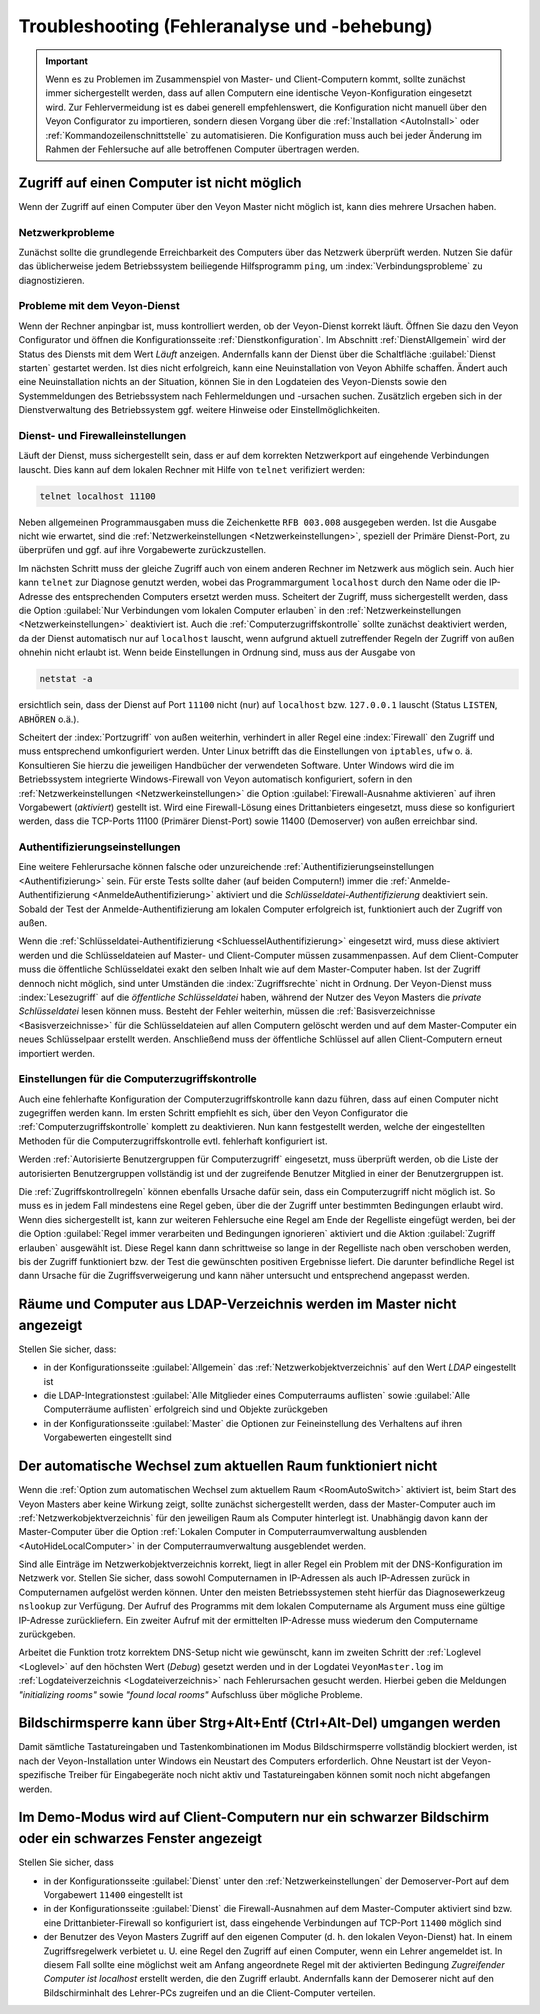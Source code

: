 .. index:: Troubleshooting, Fehlersuche, Fehleranalyse, Fehlerbehebung

.. _Troubleshooting:

Troubleshooting (Fehleranalyse und -behebung)
=============================================

.. important:: Wenn es zu Problemen im Zusammenspiel von Master- und Client-Computern kommt, sollte zunächst immer sichergestellt werden, dass auf allen Computern eine identische Veyon-Konfiguration eingesetzt wird. Zur Fehlervermeidung ist es dabei generell empfehlenswert, die Konfiguration nicht manuell über den Veyon Configurator zu importieren, sondern diesen Vorgang über die :ref:`Installation <AutoInstall>` oder :ref:`Kommandozeilenschnittstelle` zu automatisieren. Die Konfiguration muss auch bei jeder Änderung im Rahmen der Fehlersuche auf alle betroffenen Computer übertragen werden.


Zugriff auf einen Computer ist nicht möglich
--------------------------------------------

Wenn der Zugriff auf einen Computer über den Veyon Master nicht möglich ist, kann dies mehrere Ursachen haben.

Netzwerkprobleme
++++++++++++++++

Zunächst sollte die grundlegende Erreichbarkeit des Computers über das Netzwerk überprüft werden. Nutzen Sie dafür das üblicherweise jedem Betriebssystem beiliegende Hilfsprogramm ``ping``, um :index:`Verbindungsprobleme` zu diagnostizieren.

Probleme mit dem Veyon-Dienst
+++++++++++++++++++++++++++++

Wenn der Rechner anpingbar ist, muss kontrolliert werden, ob der Veyon-Dienst korrekt läuft. Öffnen Sie dazu den Veyon Configurator und öffnen die Konfigurationsseite :ref:`Dienstkonfiguration`. Im Abschnitt :ref:`DienstAllgemein` wird der Status des Diensts mit dem Wert *Läuft* anzeigen. Andernfalls kann der Dienst über die Schaltfläche :guilabel:`Dienst starten` gestartet werden. Ist dies nicht erfolgreich, kann eine Neuinstallation von Veyon Abhilfe schaffen. Ändert auch eine Neuinstallation nichts an der Situation, können Sie in den Logdateien des Veyon-Diensts sowie den Systemmeldungen des Betriebssystem nach Fehlermeldungen und -ursachen suchen. Zusätzlich ergeben sich in der Dienstverwaltung des Betriebssystem ggf. weitere Hinweise oder Einstellmöglichkeiten.

.. index:: telnet, netstat

Dienst- und Firewalleinstellungen
+++++++++++++++++++++++++++++++++

Läuft der Dienst, muss sichergestellt sein, dass er auf dem korrekten Netzwerkport auf eingehende Verbindungen lauscht. Dies kann auf dem lokalen Rechner mit Hilfe von ``telnet`` verifiziert werden:

.. code-block:: none

    telnet localhost 11100

Neben allgemeinen Programmausgaben muss die Zeichenkette ``RFB 003.008`` ausgegeben werden. Ist die Ausgabe nicht wie erwartet, sind die :ref:`Netzwerkeinstellungen <Netzwerkeinstellungen>`, speziell der Primäre Dienst-Port, zu überprüfen und ggf. auf ihre Vorgabewerte zurückzustellen.

Im nächsten Schritt muss der gleiche Zugriff auch von einem anderen Rechner im Netzwerk aus möglich sein. Auch hier kann ``telnet`` zur Diagnose genutzt werden, wobei das Programmargument ``localhost`` durch den Name oder die IP-Adresse des entsprechenden Computers ersetzt werden muss. Scheitert der Zugriff, muss sichergestellt werden, dass die Option :guilabel:`Nur Verbindungen vom lokalen Computer erlauben` in den :ref:`Netzwerkeinstellungen <Netzwerkeinstellungen>` deaktiviert ist. Auch die :ref:`Computerzugriffskontrolle` sollte zunächst deaktiviert werden, da der Dienst automatisch nur auf ``localhost`` lauscht, wenn aufgrund aktuell zutreffender Regeln der Zugriff von außen ohnehin nicht erlaubt ist. Wenn beide Einstellungen in Ordnung sind, muss aus der Ausgabe von

.. code-block:: none

    netstat -a

ersichtlich sein, dass der Dienst auf Port ``11100`` nicht (nur) auf ``localhost`` bzw. ``127.0.0.1`` lauscht (Status ``LISTEN``, ``ABHÖREN`` o.ä.).

Scheitert der :index:`Portzugriff` von außen weiterhin, verhindert in aller Regel eine :index:`Firewall` den Zugriff und muss entsprechend umkonfiguriert werden. Unter Linux betrifft das die Einstellungen von ``iptables``, ``ufw`` o. ä. Konsultieren Sie hierzu die jeweiligen Handbücher der verwendeten Software. Unter Windows wird die im Betriebssystem integrierte Windows-Firewall von Veyon automatisch konfiguriert, sofern in den :ref:`Netzwerkeinstellungen <Netzwerkeinstellungen>` die Option :guilabel:`Firewall-Ausnahme aktivieren` auf ihren Vorgabewert (*aktiviert*) gestellt ist. Wird eine Firewall-Lösung eines Drittanbieters eingesetzt, muss diese so konfiguriert werden, dass die TCP-Ports 11100 (Primärer Dienst-Port) sowie 11400 (Demoserver) von außen erreichbar sind.

Authentifizierungseinstellungen
+++++++++++++++++++++++++++++++

Eine weitere Fehlerursache können falsche oder unzureichende :ref:`Authentifizierungseinstellungen <Authentifizierung>` sein. Für erste Tests sollte daher (auf beiden Computern!) immer die :ref:`Anmelde-Authentifizierung <AnmeldeAuthentifizierung>` aktiviert und die *Schlüsseldatei-Authentifizierung* deaktiviert sein. Sobald der Test der Anmelde-Authentifizierung am lokalen Computer erfolgreich ist, funktioniert auch der Zugriff von außen.

Wenn die :ref:`Schlüsseldatei-Authentifizierung <SchluesselAuthentifizierung>` eingesetzt wird, muss diese aktiviert werden und die Schlüsseldateien auf Master- und Client-Computer müssen zusammenpassen. Auf dem Client-Computer muss die öffentliche Schlüsseldatei exakt den selben Inhalt wie auf dem Master-Computer haben. Ist der Zugriff dennoch nicht möglich, sind unter Umständen die :index:`Zugriffsrechte` nicht in Ordnung. Der Veyon-Dienst muss :index:`Lesezugriff` auf die *öffentliche Schlüsseldatei* haben, während der Nutzer des Veyon Masters die *private Schlüsseldatei* lesen können muss. Besteht der Fehler weiterhin, müssen die :ref:`Basisverzeichnisse <Basisverzeichnisse>` für die Schlüsseldateien auf allen Computern gelöscht werden und auf dem Master-Computer ein neues Schlüsselpaar erstellt werden. Anschließend muss der öffentliche Schlüssel auf allen Client-Computern erneut importiert werden.

Einstellungen für die Computerzugriffskontrolle
+++++++++++++++++++++++++++++++++++++++++++++++

Auch eine fehlerhafte Konfiguration der Computerzugriffskontrolle kann dazu führen, dass auf einen Computer nicht zugegriffen werden kann. Im ersten Schritt empfiehlt es sich, über den Veyon Configurator die :ref:`Computerzugriffskontrolle` komplett zu deaktivieren. Nun kann festgestellt werden, welche der eingestellten Methoden für die Computerzugriffskontrolle evtl. fehlerhaft konfiguriert ist.

Werden :ref:`Autorisierte Benutzergruppen für Computerzugriff` eingesetzt, muss überprüft werden, ob die Liste der autorisierten Benutzergruppen vollständig ist und der zugreifende Benutzer Mitglied in einer der Benutzergruppen ist.

Die :ref:`Zugriffskontrollregeln` können ebenfalls Ursache dafür sein, dass ein Computerzugriff nicht möglich ist. So muss es in jedem Fall mindestens eine Regel geben, über die der Zugriff unter bestimmten Bedingungen erlaubt wird. Wenn dies sichergestellt ist, kann zur weiteren Fehlersuche eine Regel am Ende der Regelliste eingefügt werden, bei der die Option :guilabel:`Regel immer verarbeiten und Bedingungen ignorieren` aktiviert und die Aktion :guilabel:`Zugriff erlauben` ausgewählt ist. Diese Regel kann dann schrittweise so lange in der Regelliste nach oben verschoben werden, bis der Zugriff funktioniert bzw. der Test die gewünschten positiven Ergebnisse liefert. Die darunter befindliche Regel ist dann Ursache für die Zugriffsverweigerung und kann näher untersucht und entsprechend angepasst werden.


Räume und Computer aus LDAP-Verzeichnis werden im Master nicht angezeigt
------------------------------------------------------------------------

Stellen Sie sicher, dass:

* in der Konfigurationsseite :guilabel:`Allgemein` das :ref:`Netzwerkobjektverzeichnis` auf den Wert *LDAP* eingestellt ist
* die LDAP-Integrationstest :guilabel:`Alle Mitglieder eines Computerraums auflisten` sowie :guilabel:`Alle Computerräume auflisten` erfolgreich sind und Objekte zurückgeben
* in der Konfigurationsseite :guilabel:`Master` die Optionen zur Feineinstellung des Verhaltens auf ihren Vorgabewerten eingestellt sind


Der automatische Wechsel zum aktuellen Raum funktioniert nicht
--------------------------------------------------------------

Wenn die :ref:`Option zum automatischen Wechsel zum aktuellem Raum <RoomAutoSwitch>` aktiviert ist, beim Start des Veyon Masters aber keine Wirkung zeigt, sollte zunächst sichergestellt werden, dass der Master-Computer auch im :ref:`Netzwerkobjektverzeichnis` für den jeweiligen Raum als Computer hinterlegt ist. Unabhängig davon kann der Master-Computer über die Option :ref:`Lokalen Computer in Computerraumverwaltung ausblenden <AutoHideLocalComputer>` in der Computerraumverwaltung ausgeblendet werden.

Sind alle Einträge im Netzwerkobjektverzeichnis korrekt, liegt in aller Regel ein Problem mit der DNS-Konfiguration im Netzwerk vor. Stellen Sie sicher, dass sowohl Computernamen in IP-Adressen als auch IP-Adressen zurück in Computernamen aufgelöst werden können. Unter den meisten Betriebssystemen steht hierfür das Diagnosewerkzeug ``nslookup`` zur Verfügung. Der Aufruf des Programms mit dem lokalen Computername als Argument muss eine gültige IP-Adresse zurückliefern. Ein zweiter Aufruf mit der ermittelten IP-Adresse muss wiederum den Computername zurückgeben.

Arbeitet die Funktion trotz korrektem DNS-Setup nicht wie gewünscht, kann im zweiten Schritt der :ref:`Loglevel <Loglevel>` auf den höchsten Wert (*Debug*) gesetzt werden und in der Logdatei ``VeyonMaster.log`` im :ref:`Logdateiverzeichnis <Logdateiverzeichnis>` nach Fehlerursachen gesucht werden. Hierbei geben die Meldungen *"initializing rooms"* sowie *"found local rooms"* Aufschluss über mögliche Probleme.


Bildschirmsperre kann über Strg+Alt+Entf (Ctrl+Alt-Del) umgangen werden
-----------------------------------------------------------------------

Damit sämtliche Tastatureingaben und Tastenkombinationen im Modus Bildschirmsperre vollständig blockiert werden, ist nach der Veyon-Installation unter Windows ein Neustart des Computers erforderlich. Ohne Neustart ist der Veyon-spezifische Treiber für Eingabegeräte noch nicht aktiv und Tastatureingaben können somit noch nicht abgefangen werden.


Im Demo-Modus wird auf Client-Computern nur ein schwarzer Bildschirm oder ein schwarzes Fenster angezeigt
---------------------------------------------------------------------------------------------------------

Stellen Sie sicher, dass

* in der Konfigurationsseite :guilabel:`Dienst` unter den :ref:`Netzwerkeinstellungen` der Demoserver-Port auf dem Vorgabewert ``11400`` eingestellt ist
* in der Konfigurationsseite :guilabel:`Dienst` die Firewall-Ausnahmen auf dem Master-Computer aktiviert sind bzw. eine Drittanbieter-Firewall so konfiguriert ist, dass eingehende Verbindungen auf TCP-Port ``11400`` möglich sind
* der Benutzer des Veyon Masters Zugriff auf den eigenen Computer (d. h. den lokalen Veyon-Dienst) hat. In einem Zugriffsregelwerk verbietet u. U. eine Regel den Zugriff auf einen Computer, wenn ein Lehrer angemeldet ist. In diesem Fall sollte eine möglichst weit am Anfang angeordnete Regel mit der aktivierten Bedingung *Zugreifender Computer ist localhost* erstellt werden, die den Zugriff erlaubt. Andernfalls kann der Demoserer nicht auf den Bildschirminhalt des Lehrer-PCs zugreifen und an die Client-Computer verteilen.
